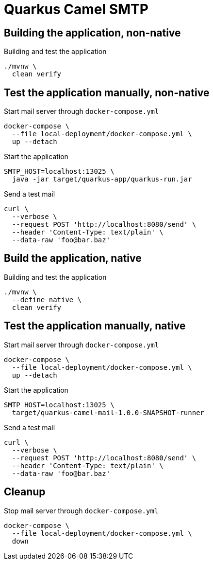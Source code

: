 = Quarkus Camel SMTP

== Building the application, non-native
.Building and test the application
[source, bash]
----
./mvnw \
  clean verify
----

== Test the application manually, non-native
.Start mail server through `docker-compose.yml`
[source, bash]
----
docker-compose \
  --file local-deployment/docker-compose.yml \
  up --detach
----

.Start the application
[source, bash]
----
SMTP_HOST=localhost:13025 \
  java -jar target/quarkus-app/quarkus-run.jar
----

.Send a test mail
[source, bash]
----
curl \
  --verbose \
  --request POST 'http://localhost:8080/send' \
  --header 'Content-Type: text/plain' \
  --data-raw 'foo@bar.baz'
----

== Build the application, native
.Building and test the application
[source, bash]
----
./mvnw \
  --define native \
  clean verify
----

== Test the application manually, native
.Start mail server through `docker-compose.yml`
[source, bash]
----
docker-compose \
  --file local-deployment/docker-compose.yml \
  up --detach
----

.Start the application
[source, bash]
----
SMTP_HOST=localhost:13025 \
  target/quarkus-camel-mail-1.0.0-SNAPSHOT-runner
----

.Send a test mail
[source, bash]
----
curl \
  --verbose \
  --request POST 'http://localhost:8080/send' \
  --header 'Content-Type: text/plain' \
  --data-raw 'foo@bar.baz'
----

== Cleanup

.Stop mail server through `docker-compose.yml`
[source, bash]
----
docker-compose \
  --file local-deployment/docker-compose.yml \
  down
----